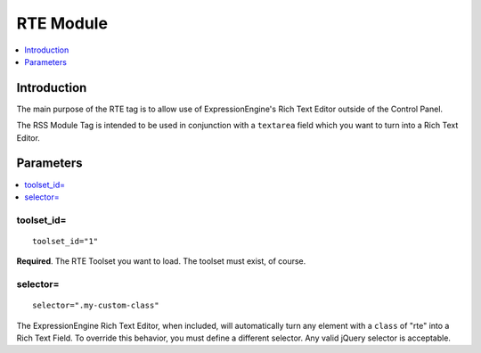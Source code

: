 RTE Module
==========

.. contents::
   :local:
   :depth: 1
   
Introduction
------------

The main purpose of the RTE tag is to allow use of ExpressionEngine's
Rich Text Editor outside of the Control Panel.

The RSS Module Tag is intended to be used in conjunction with a
``textarea`` field which you want to turn into a Rich Text Editor.

Parameters
----------

.. contents::
   :local:

toolset\_id=
~~~~~~~~~~~~

::

	toolset_id="1"

**Required**. The RTE Toolset you want to load. The toolset must 
exist, of course.

selector=
~~~~~~~~~

::

	selector=".my-custom-class"

The ExpressionEngine Rich Text Editor, when included, will automatically
turn any element with a ``class`` of "rte" into a Rich Text Field. To 
override this behavior, you must define a different selector. Any valid 
jQuery selector is acceptable.